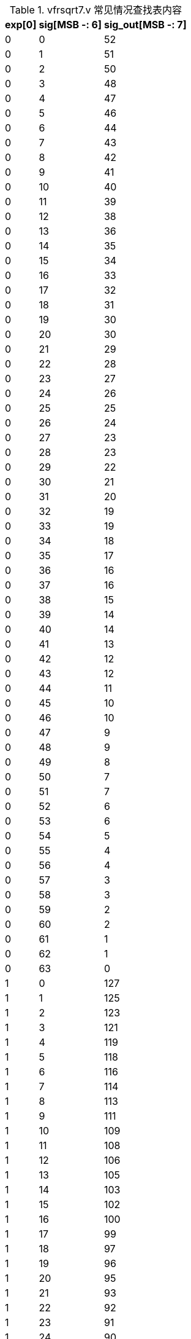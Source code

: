 .vfrsqrt7.v 常见情况查找表内容
[%autowidth,float=center,align=center,options="header"]
|===

|exp[0] | sig[MSB -: 6] | sig_out[MSB -: 7]

| 0|  0 |  52
| 0|  1 |  51
| 0|  2 |  50
| 0|  3 |  48
| 0|  4 |  47
| 0|  5 |  46
| 0|  6 |  44
| 0|  7 |  43
| 0|  8 |  42
| 0|  9 |  41
| 0| 10 |  40
| 0| 11 |  39
| 0| 12 |  38
| 0| 13 |  36
| 0| 14 |  35
| 0| 15 |  34
| 0| 16 |  33
| 0| 17 |  32
| 0| 18 |  31
| 0| 19 |  30
| 0| 20 |  30
| 0| 21 |  29
| 0| 22 |  28
| 0| 23 |  27
| 0| 24 |  26
| 0| 25 |  25
| 0| 26 |  24
| 0| 27 |  23
| 0| 28 |  23
| 0| 29 |  22
| 0| 30 |  21
| 0| 31 |  20
| 0| 32 |  19
| 0| 33 |  19
| 0| 34 |  18 
| 0| 35 |  17
| 0| 36 |  16
| 0| 37 |  16
| 0| 38 |  15
| 0| 39 |  14
| 0| 40 |  14
| 0| 41 |  13
| 0| 42 |  12
| 0| 43 |  12
| 0| 44 |  11
| 0| 45 |  10
| 0| 46 |  10
| 0| 47 |   9
| 0| 48 |   9
| 0| 49 |   8
| 0| 50 |   7
| 0| 51 |   7
| 0| 52 |   6
| 0| 53 |   6
| 0| 54 |   5
| 0| 55 |   4
| 0| 56 |   4
| 0| 57 |   3
| 0| 58 |   3
| 0| 59 |   2
| 0| 60 |   2
| 0| 61 |   1
| 0| 62 |   1
| 0| 63 |   0

| 1|  0 | 127
| 1|  1 | 125
| 1|  2 | 123
| 1|  3 | 121
| 1|  4 | 119
| 1|  5 | 118
| 1|  6 | 116
| 1|  7 | 114
| 1|  8 | 113
| 1|  9 | 111
| 1| 10 | 109
| 1| 11 | 108
| 1| 12 | 106
| 1| 13 | 105
| 1| 14 | 103
| 1| 15 | 102
| 1| 16 | 100
| 1| 17 |  99
| 1| 18 |  97
| 1| 19 |  96
| 1| 20 |  95
| 1| 21 |  93
| 1| 22 |  92
| 1| 23 |  91
| 1| 24 |  90
| 1| 25 |  88
| 1| 26 |  87
| 1| 27 |  86
| 1| 28 |  85
| 1| 29 |  84
| 1| 30 |  83
| 1| 31 |  82
| 1| 32 |  80
| 1| 33 |  79
| 1| 34 |  78
| 1| 35 |  77
| 1| 36 |  76
| 1| 37 |  75
| 1| 38 |  74
| 1| 39 |  73
| 1| 40 |  72
| 1| 41 |  71
| 1| 42 |  70
| 1| 43 |  70
| 1| 44 |  69
| 1| 45 |  68
| 1| 46 |  67
| 1| 47 |  66
| 1| 48 |  65
| 1| 49 |  64
| 1| 50 |  63
| 1| 51 |  63
| 1| 52 |  62
| 1| 53 |  61
| 1| 54 |  60
| 1| 55 |  59
| 1| 56 |  59
| 1| 57 |  58
| 1| 58 |  57
| 1| 59 |  56
| 1| 60 |  56
| 1| 61 |  55
| 1| 62 |  54
| 1| 63 |  53

|===